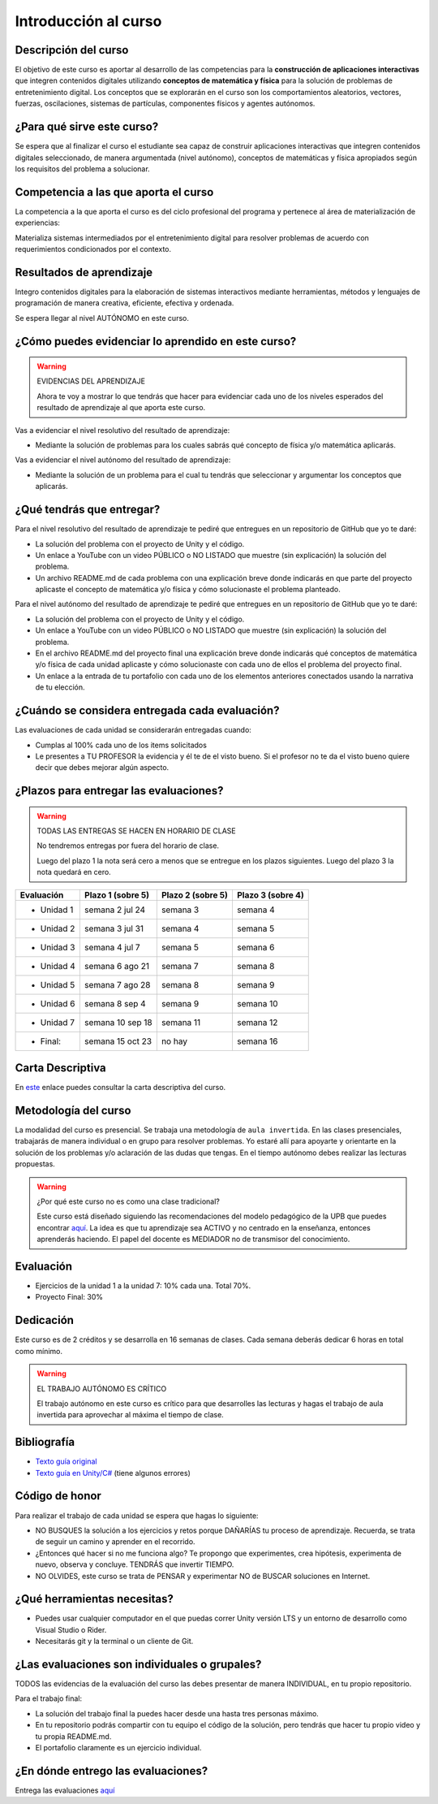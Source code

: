 Introducción al curso
=======================

Descripción del curso
----------------------

El objetivo de este curso es aportar al desarrollo de las competencias para la **construcción 
de aplicaciones interactivas** que integren contenidos digitales utilizando 
**conceptos de matemática y física** para la solución de problemas de entretenimiento 
digital. Los conceptos que se explorarán en el curso son los comportamientos 
aleatorios, vectores, fuerzas, oscilaciones, sistemas de partículas, componentes físicos y 
agentes autónomos.

¿Para qué sirve este curso?
-----------------------------

Se espera que al finalizar el curso el estudiante sea capaz de construir aplicaciones 
interactivas que integren contenidos digitales seleccionado, de manera argumentada 
(nivel autónomo), conceptos de matemáticas y física apropiados según los requisitos del 
problema a solucionar. 

Competencia a las que aporta el curso
---------------------------------------

La competencia a la que aporta el curso es del ciclo profesional del programa y pertenece 
al área de materialización de experiencias:

Materializa sistemas intermediados por el entretenimiento digital para resolver problemas 
de acuerdo con requerimientos condicionados por el contexto.

Resultados de aprendizaje
---------------------------

Integro contenidos digitales para la elaboración de sistemas interactivos mediante herramientas, 
métodos y lenguajes de programación de manera creativa, eficiente, efectiva y ordenada.

Se espera llegar al nivel AUTÓNOMO en este curso.

¿Cómo puedes evidenciar lo aprendido en este curso?
-----------------------------------------------------

.. warning:: EVIDENCIAS DEL APRENDIZAJE 

  Ahora te voy a mostrar lo que tendrás que hacer para 
  evidenciar cada uno de los niveles esperados del resultado 
  de aprendizaje al que aporta este curso.

Vas a evidenciar el nivel resolutivo del resultado de aprendizaje:

* Mediante la solución de problemas para los cuales sabrás qué 
  concepto de física y/o matemática aplicarás.

Vas a evidenciar el nivel autónomo del resultado de aprendizaje:

* Mediante la solución de un problema para el cual tu tendrás que 
  seleccionar y argumentar los conceptos que aplicarás.

¿Qué tendrás que entregar?
-------------------------------------------------------

Para el nivel resolutivo del resultado de aprendizaje te pediré 
que entregues en un repositorio de GitHub que yo te daré:

* La solución del problema con el proyecto de Unity y el código.
* Un enlace a YouTube con un video PÚBLICO o NO LISTADO que 
  muestre (sin explicación) la solución del problema.
* Un archivo README.md de cada problema con una explicación 
  breve donde indicarás en que parte del proyecto aplicaste 
  el concepto de matemática y/o física y cómo solucionaste 
  el problema planteado.

Para el nivel autónomo del resultado de aprendizaje te pediré 
que entregues en un repositorio de GitHub que yo te daré:

* La solución del problema con el proyecto de Unity y el código.
* Un enlace a YouTube con un video PÚBLICO o NO LISTADO que 
  muestre (sin explicación) la solución del problema.
* En el archivo README.md del proyecto final una explicación  
  breve donde indicarás qué conceptos de matemática y/o física de 
  cada unidad aplicaste y cómo solucionaste con cada uno de ellos 
  el problema del proyecto final.
* Un enlace a la entrada de tu portafolio con cada uno de los elementos 
  anteriores conectados usando la narrativa de tu elección.

¿Cuándo se considera entregada cada evaluación?
-------------------------------------------------------

Las evaluaciones de cada unidad se considerarán entregadas cuando:

* Cumplas al 100% cada uno de los items solicitados
* Le presentes a TU PROFESOR la evidencia y él te de el visto 
  bueno. Si el profesor no te da el visto bueno quiere decir que 
  debes mejorar algún aspecto.

¿Plazos para entregar las evaluaciones?
-------------------------------------------------------

.. warning:: TODAS LAS ENTREGAS SE HACEN EN HORARIO DE CLASE

  No tendremos entregas por fuera del horario de clase.

  Luego del plazo 1 la nota será cero a menos que se entregue 
  en los plazos siguientes. Luego del plazo 3 la nota quedará en 
  cero.

=========== =================  ================= ==================
Evaluación  Plazo 1 (sobre 5)  Plazo 2 (sobre 5) Plazo 3 (sobre 4)
=========== =================  ================= ================== 
* Unidad 1  semana 2 jul 24    semana 3          semana 4
* Unidad 2  semana 3 jul 31    semana 4          semana 5  
* Unidad 3  semana 4 jul 7     semana 5          semana 6
* Unidad 4  semana 6 ago 21    semana 7          semana 8
* Unidad 5  semana 7 ago 28    semana 8          semana 9
* Unidad 6  semana 8 sep 4     semana 9          semana 10
* Unidad 7  semana 10 sep 18   semana 11         semana 12
* Final:    semana 15 oct 23   no hay            semana 16    
=========== =================  ================= ================== 

Carta Descriptiva
-------------------

En `este <https://github.com/juanferfranco/SimulacionInteractivos/raw/main/docs/_static/carta2023-20.xlsm>`__ 
enlace puedes consultar la carta descriptiva del curso.

Metodología del curso
-----------------------------------

La modalidad del curso es presencial. Se trabaja una metodología de ``aula invertida``. 
En las clases presenciales, trabajarás de manera individual o en grupo para 
resolver problemas. Yo estaré allí para apoyarte y orientarte en la solución 
de los problemas y/o aclaración de las dudas que tengas. En el tiempo autónomo 
debes realizar las lecturas propuestas.

.. warning:: ¿Por qué este curso no es como una clase tradicional?

  Este curso está diseñado siguiendo las recomendaciones del modelo pedagógico de la 
  UPB que puedes encontrar `aquí <https://www.upb.edu.co/es/documentos/doc-modelopedagogicoesn-lau-1464098892245.pdf>`__.
  La idea es que tu aprendizaje sea ACTIVO y no centrado en la enseñanza, entonces 
  aprenderás haciendo. El papel del docente es MEDIADOR no de transmisor del conocimiento.

Evaluación
-----------

* Ejercicios de la unidad 1 a la unidad 7: 10% cada una. Total 70%.
* Proyecto Final: 30%

Dedicación
-----------

Este curso es de 2 créditos y se desarrolla en 16 semanas de clases. 
Cada semana deberás dedicar 6 horas en total como mínimo.

.. warning:: EL TRABAJO AUTÓNOMO ES CRÍTICO

  El trabajo autónomo en este curso es crítico para que desarrolles las lecturas 
  y hagas el trabajo de aula invertida para aprovechar al máxima el tiempo de clase.

Bibliografía
-------------

* `Texto guía original <https://natureofcode.com/book>`__
* `Texto guía en Unity/C# <https://natureofcodeunity.com>`__ (tiene algunos errores)

Código de honor
-----------------

Para realizar el trabajo de cada unidad se espera que hagas lo siguiente:

* NO BUSQUES la solución a los ejercicios y retos porque DAÑARÍAS tu
  proceso de aprendizaje. Recuerda, se trata de seguir un camino
  y aprender en el recorrido.
* ¿Entonces qué hacer si no me funciona algo? Te propongo que
  experimentes, crea hipótesis, experimenta de nuevo, observa y concluye. 
  TENDRÁS que invertir TIEMPO.
* NO OLVIDES, este curso se trata de PENSAR y experimentar NO de
  BUSCAR soluciones en Internet.

¿Qué herramientas necesitas?
-------------------------------

* Puedes usar cualquier computador en el que puedas correr Unity versión 
  LTS y un entorno de desarrollo como Visual Studio o Rider.
* Necesitarás git y la terminal o un cliente de Git.

¿Las evaluaciones son individuales o grupales?
-------------------------------------------------

TODOS las evidencias de la evaluación del curso las debes presentar 
de manera INDIVIDUAL, en tu propio repositorio.

Para el trabajo final:

* La solución del trabajo final la puedes hacer desde una hasta tres personas máximo.
* En tu repositorio podrás compartir con tu equipo el código de la solución, pero tendrás 
  que hacer tu propio video y tu propia README.md.
* El portafolio claramente es un ejercicio individual.

¿En dónde entrego las evaluaciones?
-------------------------------------------------

Entrega las evaluaciones `aquí <https://classroom.github.com/a/ct9NuXzl>`__
